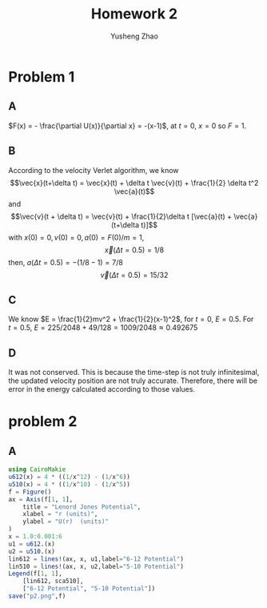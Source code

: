 #+TITLE: Homework 2
#+AUTHOR: Yusheng Zhao

* Problem 1
** A
\(F(x) = - \frac{\partial U(x)}{\partial x} = -(x-1)\), at $t=0$, $x=0$ so $F= 1$.
** B
According to the velocity Verlet algorithm, we know
\[\vec{x}(t+\delta t) = \vec{x}(t) + \delta t \vec{v}(t) + \frac{1}{2} \delta t^2 \vec{a}(t)\]
and
\[\vec{v}(t + \delta t) = \vec{v}(t) + \frac{1}{2}\delta t [\vec{a}(t) + \vec{a}(t+\delta t)]\]
with \(x(0)  = 0, v(0) = 0, a(0) = F(0)/m = 1\),
\[\vec{x}(\Delta t = 0.5)  = 1/8 \]
then,  \(a(\Delta t = 0.5) = -(1/8-1) = 7/8\)
\[ \vec{v}(\Delta t = 0.5) =  15/32\]
** C
We know \(E = \frac{1}{2}mv^2 + \frac{1}{2}(x-1)^2\), for $t = 0$, $E = 0.5$. For $t = 0.5$, $E = 225/2048 + 49/128 = 1009/2048 \approx 0.492675$
** D
It was not conserved. This is because the time-step is not truly infinitesimal,
the updated velocity position are not truly accurate. Therefore, there will be
error in the energy calculated according to those values.

* problem 2
** A
#+begin_src  julia
using CairoMakie
u612(x) = 4 * ((1/x^12) - (1/x^6))
u510(x) = 4 * ((1/x^10) - (1/x^5))
f = Figure()
ax = Axis(f[1, 1],
    title = "Lenord Jones Potential",
    xlabel = "r (units)",
    ylabel = "U(r)  (units)"
)
x = 1.0:0.001:6
u1 = u612.(x)
u2 = u510.(x)
lin612 = lines!(ax, x, u1,label="6-12 Potential")
lin510 = lines!(ax, x, u2,label="5-10 Potential")
Legend(f[1, 1],
    [lin612, sca510],
    ["6-12 Potential", "5-10 Potential"])
save("p2.png",f)
#+end_src
